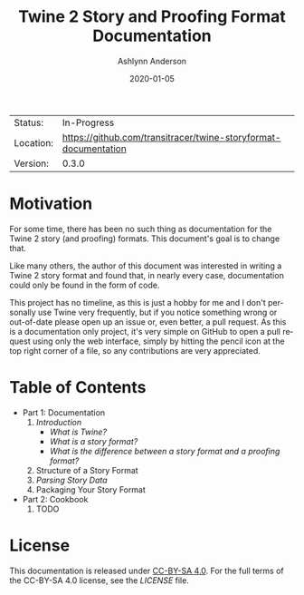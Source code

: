 #+TITLE:       Twine 2 Story and Proofing Format Documentation
#+AUTHOR:      Ashlynn Anderson
#+EMAIL:       ashlynn@pea.sh
#+DATE:        2020-01-05
#+LANGUAGE:    en

 | Status:   | In-Progress                                                     |
 | Location: | [[https://github.com/transitracer/twine-storyformat-documentation]] |
 | Version:  | 0.3.0                                                           |

* Motivation

For some time, there has been no such thing as documentation for the
Twine 2 story (and proofing) formats. This document's goal is to
change that.

Like many others, the author of this document was interested in
writing a Twine 2 story format and found that, in nearly every case,
documentation could only be found in the form of code.

This project has no timeline, as this is just a hobby for me and I
don't personally use Twine very frequently, but if you notice
something wrong or out-of-date please open up an issue or, even
better, a pull request. As this is a documentation only project, it's
very simple on GitHub to open a pull request using only the web
interface, simply by hitting the pencil icon at the top right corner
of a file, so any contributions are very appreciated.

* Table of Contents

 + Part 1: Documentation
   1. [[part1-documentation/01-introduction.org#introduction][Introduction]]
      - [[part1-documentation/01-introduction.org#what-is-twine][What is Twine?]]
      - [[part1-documentation/01-introduction.org#what-is-a-story-format][What is a story format?]]
      - [[part1-documentation/01-introduction.org#what-is-the-difference-between-a-story-format-and-a-proofing-format][What is the difference between a story format and a proofing format?]]
   2. Structure of a Story Format
   3. [[part1-documentation/03-parsing-story-data.org#parsing-story-data][Parsing Story Data]]
   4. Packaging Your Story Format
 + Part 2: Cookbook
   1. TODO

* License

This documentation is released under [[https://creativecommons.org/licenses/by-sa/4.0/][CC-BY-SA 4.0]]. For the full terms
of the CC-BY-SA 4.0 license, see the [[LICENSE]] file.
